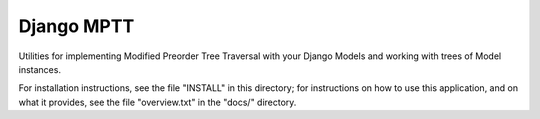 ===========
Django MPTT
===========

Utilities for implementing Modified Preorder Tree Traversal with your
Django Models and working with trees of Model instances.

For installation instructions, see the file "INSTALL" in this
directory; for instructions on how to use this application, and on what
it provides, see the file "overview.txt" in the "docs/" directory.
